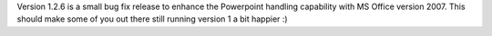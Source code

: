 .. title: Version 1.2.6 available for download
.. slug: 2010/09/18/version-126-available-for-download
.. date: 2010-09-18 08:09:53 UTC
.. tags: 
.. description: 

Version 1.2.6 is a small bug fix release to enhance the Powerpoint
handling capability with MS Office version 2007. This should make some
of you out there still running version 1 a bit happier :)
